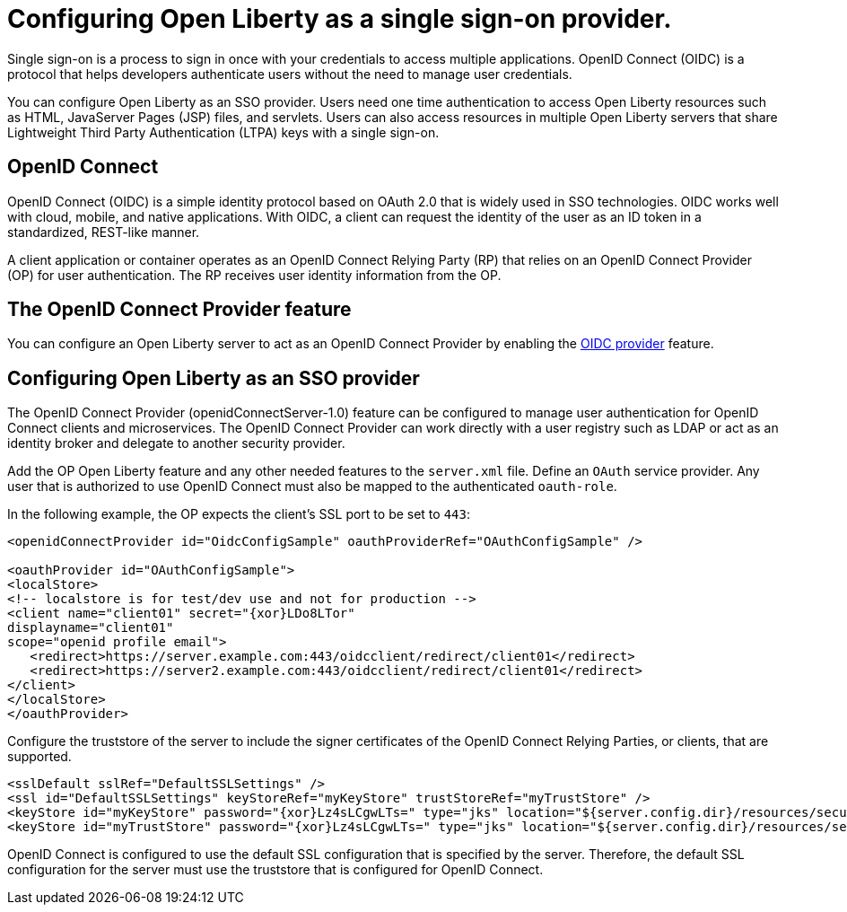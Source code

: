 :page-layout: general-reference
:page-type: general
:page-description: OpenID Connect (OIDC) is an identity protocol based on OAuth 2.0 that is widely used in SSO technologies. OIDC works well with cloud, mobile, and native applications.
:page-categories: OpenID Connect
:seo-title: OpenID Connect (OIDC) is an identity protocol based on OAuth 2.0.
:seo-description: OpenID Connect (OIDC) is an identity protocol based on OAuth 2.0 that is widely used in SSO technologies. OIDC works well with cloud, mobile, and native applications.
= Configuring Open Liberty as a single sign-on provider.

Single sign-on is a process to sign in once with your credentials to access multiple applications. OpenID Connect (OIDC) is a protocol that helps developers authenticate users without the need to manage user credentials.

You can configure Open Liberty as an SSO provider. Users need one time authentication to access Open Liberty resources such as HTML, JavaServer Pages (JSP) files, and servlets. Users can also access resources in multiple Open Liberty servers that share Lightweight Third Party Authentication (LTPA) keys with a single sign-on.

== OpenID Connect

OpenID Connect (OIDC) is a simple identity protocol based on OAuth 2.0 that is widely used in SSO technologies. OIDC works well with cloud, mobile, and native applications. With OIDC, a client can request the identity of the user as an ID token in a standardized, REST-like manner.

A client application or container operates as an OpenID Connect Relying Party (RP) that relies on an OpenID Connect Provider (OP) for user authentication. The RP receives user identity information from the OP.

== The OpenID Connect Provider feature

You can configure an Open Liberty server to act as an OpenID Connect Provider by enabling the https://openliberty.io/docs/ref/feature/#openidConnectServer-1.0.html[OIDC provider] feature.


== Configuring Open Liberty as an SSO provider

The OpenID Connect Provider (openidConnectServer-1.0) feature can be configured to manage user authentication for OpenID Connect clients and microservices. The OpenID Connect Provider can work directly with a user registry such as LDAP or act as an identity broker and delegate to another security provider.

Add the OP Open Liberty feature and any other needed features to the `server.xml` file. Define an `OAuth` service provider. Any user that is authorized to use OpenID Connect must also be mapped to the authenticated `oauth-role`.

In the following example, the OP expects the client's SSL port to be set to `443`:

[source, java]
----
<openidConnectProvider id="OidcConfigSample" oauthProviderRef="OAuthConfigSample" />

<oauthProvider id="OAuthConfigSample">
<localStore>
<!-- localstore is for test/dev use and not for production -->
<client name="client01" secret="{xor}LDo8LTor"
displayname="client01"
scope="openid profile email">
   <redirect>https://server.example.com:443/oidcclient/redirect/client01</redirect>
   <redirect>https://server2.example.com:443/oidcclient/redirect/client01</redirect>
</client>
</localStore>
</oauthProvider>
----

Configure the truststore of the server to include the signer certificates of the OpenID Connect Relying Parties, or clients, that are supported.

[source, java]
----
<sslDefault sslRef="DefaultSSLSettings" />
<ssl id="DefaultSSLSettings" keyStoreRef="myKeyStore" trustStoreRef="myTrustStore" />
<keyStore id="myKeyStore" password="{xor}Lz4sLCgwLTs=" type="jks" location="${server.config.dir}/resources/security/BasicKeyStore.jks" />
<keyStore id="myTrustStore" password="{xor}Lz4sLCgwLTs=" type="jks" location="${server.config.dir}/resources/security/BasicTrustStore.jks" />
----

OpenID Connect is configured to use the default SSL configuration that is specified by the server. Therefore, the default SSL configuration for the server must use the truststore that is configured for OpenID Connect.
